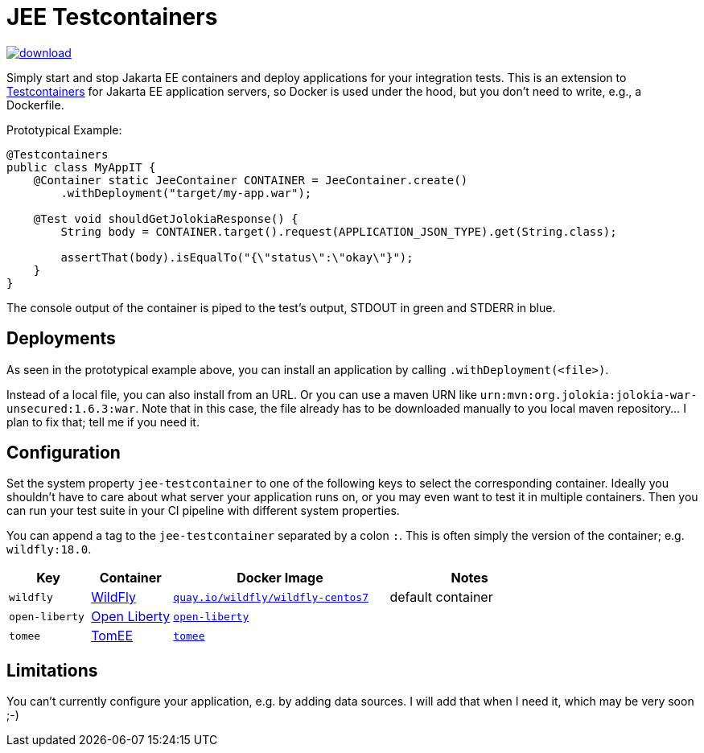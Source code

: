 = JEE Testcontainers

image::https://api.bintray.com/packages/t1/javaee-helpers/jee-testcontainers/images/download.svg[link="https://bintray.com/t1/javaee-helpers/jee-testcontainers/_latestVersion"]

Simply start and stop Jakarta EE containers and deploy applications for your integration tests. This is an extension to https://testcontainers.org[Testcontainers] for Jakarta EE application servers, so Docker is used under the hood, but you don't need to write, e.g., a Dockerfile.

Prototypical Example:

[source,java]
---------------------------------------------------------------
@Testcontainers
public class MyAppIT {
    @Container static JeeContainer CONTAINER = JeeContainer.create()
        .withDeployment("target/my-app.war");

    @Test void shouldGetJolokiaResponse() {
        String body = CONTAINER.target().request(APPLICATION_JSON_TYPE).get(String.class);

        assertThat(body).isEqualTo("{\"status\":\"okay\"}");
    }
}
---------------------------------------------------------------

The console output of the container is piped to the test's output, STDOUT in green and STDERR in blue.

== Deployments

As seen in the prototypical example above, you can install an application by calling `.withDeployment(<file>)`.

Instead of a local file, you can also install from an URL. Or you can use a maven URN like `urn:mvn:org.jolokia:jolokia-war-unsecured:1.6.3:war`. Note that in this case, the file already has to be downloaded manually to you local maven repository... I plan to fix that; tell me if you need it.

== Configuration

Set the system property `jee-testcontainer` to one of the following keys to select the corresponding container. Ideally you shouldn't have to care about what server your application runs on, or you may even want to test it in multiple containers. Then you can run your test suite in your CI pipeline with different system properties.

You can append a tag to the `jee-testcontainer` separated by a colon `:`. This is often simply the version of the container; e.g. `wildfly:18.0`.

[options="header",cols="15%,15%,40%,30%"]
|=======================
| Key | Container | Docker Image | Notes
| `wildfly` | https://wildfly.org[WildFly] | https://quay.io/repository/wildfly/wildfly-centos7[`quay.io/wildfly/wildfly-centos7`] | default container
| `open-liberty` | https://openliberty.io[Open Liberty] | https://hub.docker.com/_/open-liberty[`open-liberty`] |
| `tomee` | https://tomee.apache.org[TomEE] | https://hub.docker.com/_/tomee[`tomee`] |
// TODO support | `payara` | https://www.payara.fish[Payara] | https://hub.docker.com/r/payara/server-full[`payara`] | not an official image
// TODO support | `glassfish` | https://javaee.github.io/glassfish/[Glassfish] | https://hub.docker.com/_/glassfish[`glassfish`] | deprecated image!
|=======================

== Limitations

You can't currently configure your application, e.g. by adding data sources.
I will add that when I need it, which may be very soon ;-)

// TODO health wait strategy
// TODO actually do the mvn download instead: mvn dependency:get -Dartifact=org.jolokia:jolokia-war:1.3.7:war
// TODO configure config values, data sources, message queues, loggers, etc.
